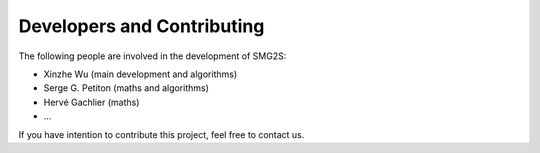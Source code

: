 Developers and Contributing
============================

The following people are involved in the development of SMG2S:

- Xinzhe Wu (main development and algorithms)

- Serge G. Petiton (maths and algorithms)
- Hervé Gachlier (maths)

- ...

If you have intention to contribute this project, feel free to contact us.



